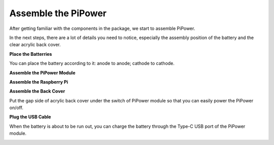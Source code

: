 Assemble the PiPower
=======================

After getting familiar with the components in the 
package, we start to assemble PiPower.

In the next steps, there are a lot of details you need to 
notice, especially the assembly position of the battery 
and the clear acrylic back cover.

**Place the Batterries**

You can place the battery according to it: anode to anode; cathode to cathode.

.. image:: img/media5.png
    :align: center

**Assemble the PiPower Module**

.. image:: img/media6.png
    :align: center


**Assemble the Raspberry Pi**

.. image:: img/media7.png
    :align: center

**Assemble the Back Cover**

Put the gap side of acrylic back cover under the switch of PiPower module so that you can easily power the PiPower on/off.

.. image:: img/media8.png
    :align: center

**Plug the USB Cable**

.. image:: img/media9.png
    :align: center

When the battery is about to be run out, you can charge the battery through the Type-C USB port of the PiPower module.

.. image:: img/media10.png
    :align: center

